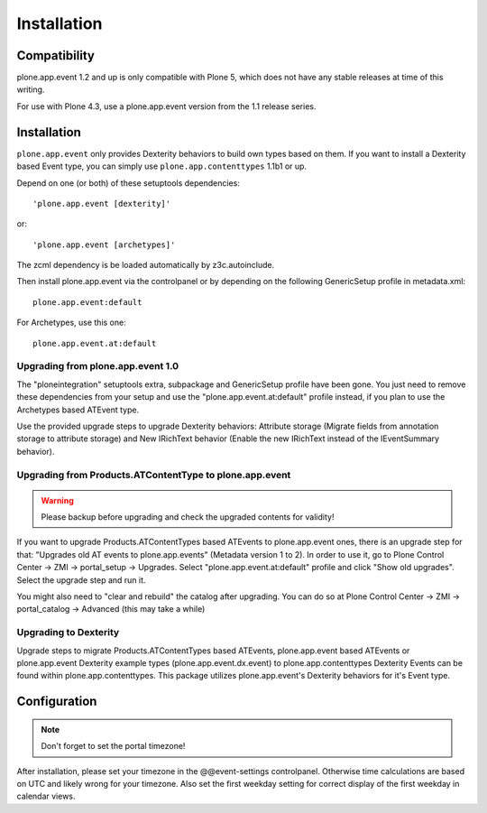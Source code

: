 Installation
============

Compatibility
-------------

plone.app.event 1.2 and up is only compatible with Plone 5, which does not have
any stable releases at time of this writing.

For use with Plone 4.3, use a plone.app.event version from the 1.1 release
series.


Installation
------------

``plone.app.event`` only provides Dexterity behaviors to build own types based
on them.  If you want to install a Dexterity based Event type, you can simply
use ``plone.app.contenttypes`` 1.1b1 or up.

Depend on one (or both) of these setuptools dependencies::

    'plone.app.event [dexterity]'

or::

    'plone.app.event [archetypes]'


The zcml dependency is be loaded automatically by z3c.autoinclude.

Then install plone.app.event via the controlpanel or by depending on the
following GenericSetup profile in metadata.xml::

    plone.app.event:default

For Archetypes, use this one::

    plone.app.event.at:default


Upgrading from plone.app.event 1.0
~~~~~~~~~~~~~~~~~~~~~~~~~~~~~~~~~~

The "ploneintegration" setuptools extra, subpackage and GenericSetup profile
have been gone. You just need to remove these dependencies from your setup and
use the "plone.app.event.at:default" profile instead, if you plan to use the
Archetypes based ATEvent type.

Use the provided upgrade steps to upgrade Dexterity behaviors: Attribute
storage (Migrate fields from annotation storage to attribute storage) and New
IRichText behavior (Enable the new IRichText instead of the IEventSummary
behavior).


Upgrading from Products.ATContentType to plone.app.event
~~~~~~~~~~~~~~~~~~~~~~~~~~~~~~~~~~~~~~~~~~~~~~~~~~~~~~~~

.. warning::

  Please backup before upgrading and check the upgraded contents for validity!

If you want to upgrade Products.ATContentTypes based ATEvents to
plone.app.event ones, there is an upgrade step for that: "Upgrades old AT
events to plone.app.events" (Metadata version 1 to 2). In order to use it, go
to Plone Control Center -> ZMI -> portal_setup -> Upgrades. Select
"plone.app.event.at:default" profile and click "Show old upgrades". Select the
upgrade step and run it.

You might also need to "clear and rebuild" the catalog after upgrading. You can
do so at Plone Control Center -> ZMI -> portal_catalog -> Advanced (this
may take a while)


Upgrading to Dexterity
~~~~~~~~~~~~~~~~~~~~~~

Upgrade steps to migrate Products.ATContentTypes based ATEvents,
plone.app.event based ATEvents or plone.app.event Dexterity example types
(plone.app.event.dx.event) to plone.app.contenttypes Dexterity Events can be
found within plone.app.contenttypes. This package utilizes plone.app.event's
Dexterity behaviors for it's Event type.


Configuration
-------------

.. note::

  Don't forget to set the portal timezone!

After installation, please set your timezone in the @@event-settings
controlpanel. Otherwise time calculations are based on UTC and likely wrong for
your timezone. Also set the first weekday setting for correct display of the
first weekday in calendar views.
